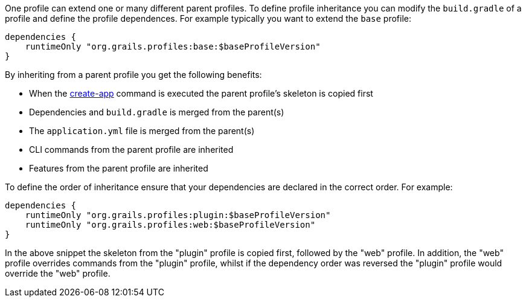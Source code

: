 One profile can extend one or many different parent profiles. To define profile inheritance you can modify the `build.gradle` of a profile and define the profile dependences. For example typically you want to extend the `base` profile:

[source,groovy]
----
dependencies {
    runtimeOnly "org.grails.profiles:base:$baseProfileVersion"
}
----

By inheriting from a parent profile you get the following benefits:

* When the link:../ref/Command%20Line/create-app.html[create-app] command is executed the parent profile's skeleton is copied first
* Dependencies and `build.gradle` is merged from the parent(s)
* The `application.yml` file is merged from the parent(s)
* CLI commands from the parent profile are inherited
* Features from the parent profile are inherited

To define the order of inheritance ensure that your dependencies are declared in the correct order. For example:

[source,groovy]
----
dependencies {
    runtimeOnly "org.grails.profiles:plugin:$baseProfileVersion"
    runtimeOnly "org.grails.profiles:web:$baseProfileVersion"
}
----

In the above snippet the skeleton from the "plugin" profile is copied first, followed by the "web" profile. In addition, the "web" profile overrides commands from the "plugin" profile, whilst if the dependency order was reversed the "plugin" profile would override the "web" profile.
